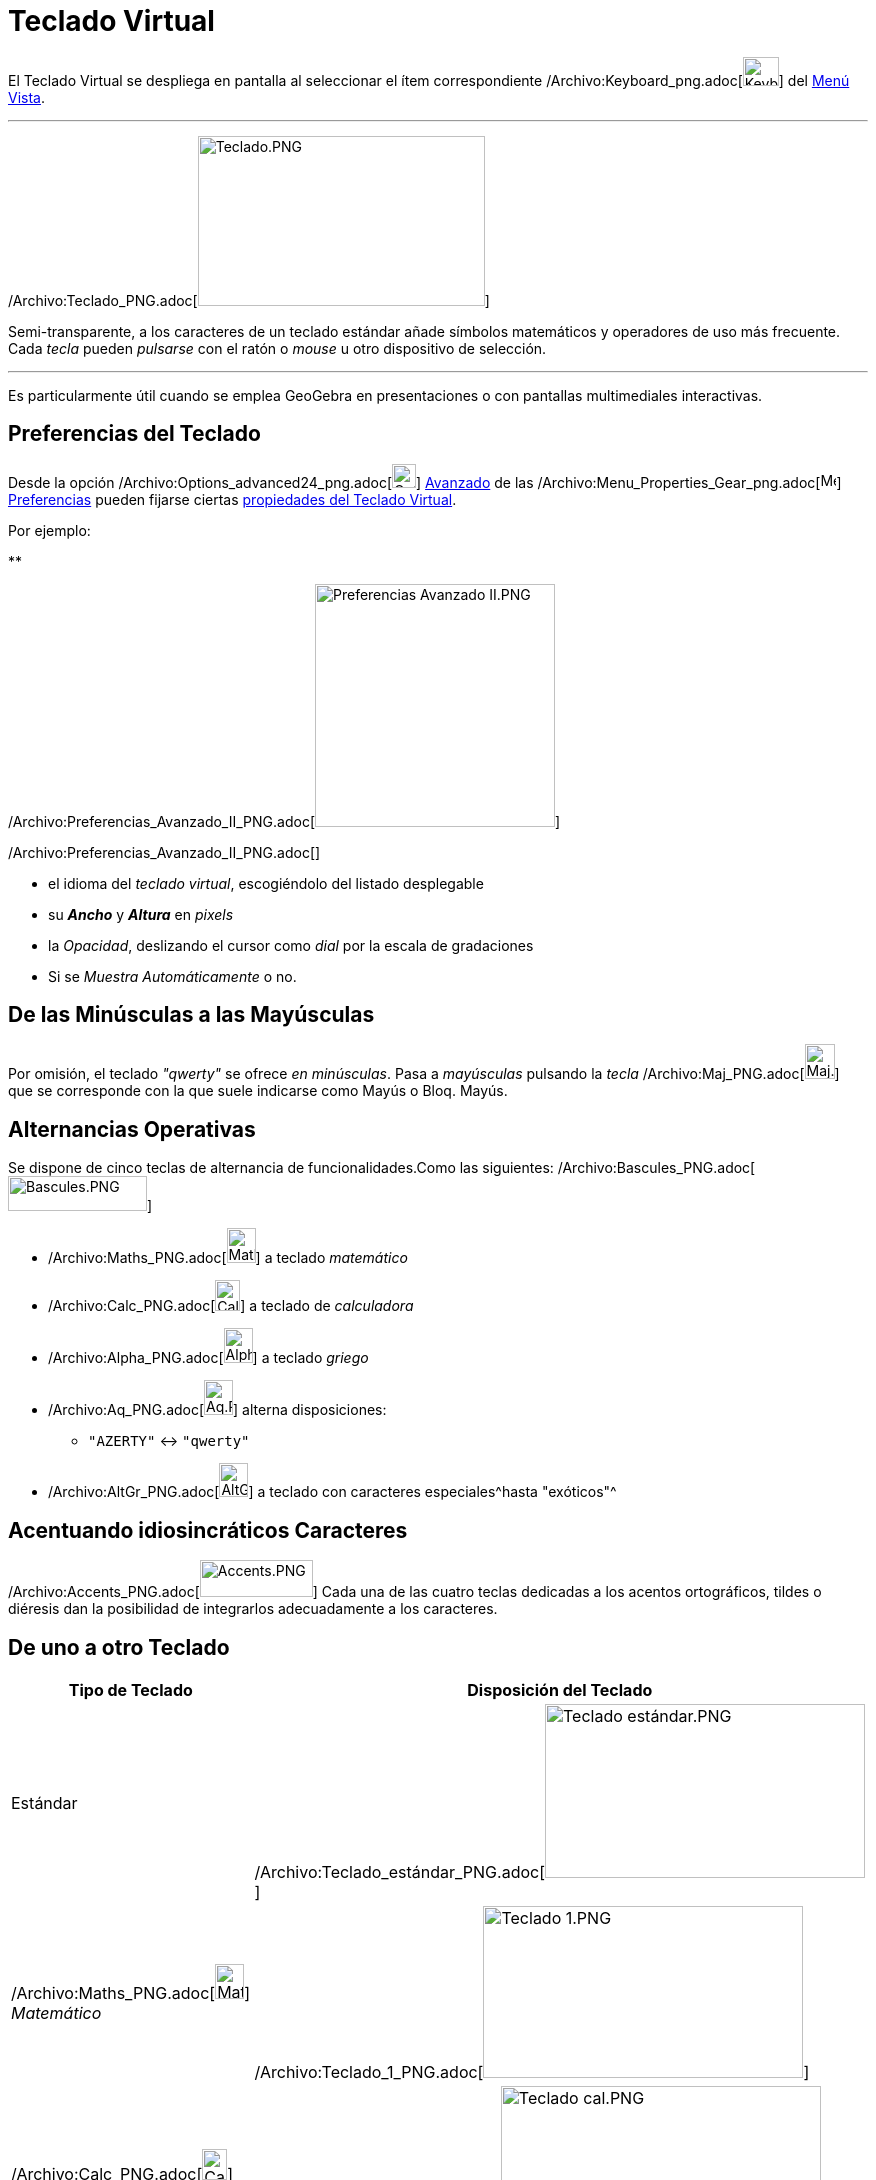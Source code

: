 = Teclado Virtual
ifdef::env-github[:imagesdir: /es/modules/ROOT/assets/images]

El Teclado Virtual se despliega en pantalla al seleccionar el ítem correspondiente
/Archivo:Keyboard_png.adoc[image:Keyboard.png[Keyboard.png,width=36,height=29]] del xref:/Menú_Vista.adoc[Menú Vista].

'''''

/Archivo:Teclado_PNG.adoc[image:287px-Teclado.PNG[Teclado.PNG,width=287,height=170]]

Semi-transparente, a los caracteres de un teclado estándar añade símbolos matemáticos y operadores de uso más frecuente.
Cada _tecla_ pueden _pulsarse_ con el ratón o _mouse_ u otro dispositivo de selección.

'''''

Es particularmente útil cuando se emplea GeoGebra en presentaciones o con pantallas multimediales interactivas.

== Preferencias del Teclado

Desde la opción
/Archivo:Options_advanced24_png.adoc[image:Options-advanced24.png[Options-advanced24.png,width=24,height=24]]
xref:/Cuadro_de_Ajustes.adoc[Avanzado] de las
/Archivo:Menu_Properties_Gear_png.adoc[image:16px-Menu_Properties_Gear.png[Menu Properties Gear.png,width=16,height=16]]
xref:/Cuadro_de_Ajustes.adoc[Preferencias] pueden fijarse ciertas xref:/Cuadro_de_Ajustes.adoc[propiedades del Teclado
Virtual].

Por ejemplo:

**

/Archivo:Preferencias_Avanzado_II_PNG.adoc[image:240px-Preferencias_Avanzado_II.PNG[Preferencias Avanzado
II.PNG,width=240,height=243]]

/Archivo:Preferencias_Avanzado_II_PNG.adoc[]

* el idioma del _teclado virtual_, escogiéndolo del listado desplegable
* su *_Ancho_* y *_Altura_* en _pixels_
* la _Opacidad_, deslizando el cursor como _dial_ por la escala de gradaciones
* Si se _Muestra Automáticamente_ o no.

== De las Minúsculas a las Mayúsculas

Por omisión, el teclado _"qwerty"_ se ofrece _en minúsculas_. Pasa a _mayúsculas_ pulsando la _tecla_
/Archivo:Maj_PNG.adoc[image:Maj.PNG[Maj.PNG,width=30,height=35]] que se corresponde con la que suele indicarse como
[.kcode]#Mayús# o [.kcode]#Bloq. Mayús#.

== Alternancias Operativas

Se dispone de cinco teclas de alternancia de funcionalidades.Como las siguientes:
/Archivo:Bascules_PNG.adoc[image:Bascules.PNG[Bascules.PNG,width=139,height=35]]

* /Archivo:Maths_PNG.adoc[image:Maths.PNG[Maths.PNG,width=29,height=35]] a teclado _matemático_
* /Archivo:Calc_PNG.adoc[image:Calc.PNG[Calc.PNG,width=25,height=31]] a teclado de _calculadora_
* /Archivo:Alpha_PNG.adoc[image:Alpha.PNG[Alpha.PNG,width=29,height=35]] a teclado _griego_
* /Archivo:Aq_PNG.adoc[image:Aq.PNG[Aq.PNG,width=29,height=35]] alterna disposiciones:
** `++"AZERTY"++` <-> `++"qwerty"++`
* /Archivo:AltGr_PNG.adoc[image:AltGr.PNG[AltGr.PNG,width=29,height=34]] a teclado con caracteres especiales^hasta
"exóticos"^

== Acentuando idiosincráticos Caracteres

/Archivo:Accents_PNG.adoc[image:Accents.PNG[Accents.PNG,width=113,height=37]] Cada una de las cuatro teclas dedicadas a
los acentos ortográficos, tildes o diéresis dan la posibilidad de integrarlos adecuadamente a los caracteres.

== De uno a otro Teclado

[cols=",",options="header",]
|===
|Tipo de Teclado |Disposición del Teclado
|[.small]#Estándar# |/Archivo:Teclado_estándar_PNG.adoc[image:320px-Teclado_est%C3%A1ndar.PNG[Teclado
estándar.PNG,width=320,height=174]]

|/Archivo:Maths_PNG.adoc[image:Maths.PNG[Maths.PNG,width=29,height=35]] [.small]#_Matemático_#
|/Archivo:Teclado_1_PNG.adoc[image:320px-Teclado_1.PNG[Teclado 1.PNG,width=320,height=172]]

|/Archivo:Calc_PNG.adoc[image:Calc.PNG[Calc.PNG,width=25,height=31]] [.small]#_Calculadora_#
|/Archivo:Teclado_cal_PNG.adoc[image:320px-Teclado_cal.PNG[Teclado cal.PNG,width=320,height=178]]

|/Archivo:Maj_PNG.adoc[image:Maj.PNG[Maj.PNG,width=30,height=35]] [.small]#_Mayúsculas_#
|/Archivo:Teclado_May_PNG.adoc[image:320px-Teclado_May.PNG[Teclado May.PNG,width=320,height=176]]

|/Archivo:Aq_PNG.adoc[image:Aq.PNG[Aq.PNG,width=29,height=35]] [.small]#_Minúsculas_#
|/Archivo:Teclado_min_PNG.adoc[image:320px-Teclado_min.PNG[Teclado min.PNG,width=320,height=174]]

|/Archivo:Aq_PNG.adoc[image:Aq.PNG[Aq.PNG,width=29,height=35]] [.small]#_Minúsculas_# +
/Archivo:Maj_PNG.adoc[image:Maj.PNG[Maj.PNG,width=30,height=35]]
|/Archivo:Teclado_de_3_PNG.adoc[image:320px-Teclado_de_3.PNG[Teclado de 3.PNG,width=320,height=174]]

|/Archivo:AltGr_PNG.adoc[image:AltGr.PNG[AltGr.PNG,width=29,height=34]] [.small]#_Exótico_#
|/Archivo:Teclado_exó_PNG.adoc[image:320px-Teclado_ex%C3%B3.PNG[Teclado exó.PNG,width=320,height=175]]
|===
